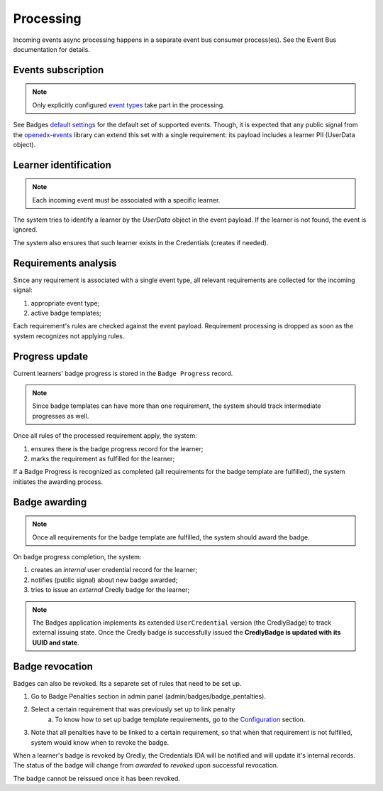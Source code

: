 Processing
==========

Incoming events async processing happens in a separate event bus consumer process(es).
See the Event Bus documentation for details.


Events subscription
-------------------

.. note::

    Only explicitly configured `event types`_ take part in the processing.

See Badges `default settings`_ for the default set of supported events.
Though, it is expected that any public signal from the `openedx-events`_ library can extend this set with a single requirement: its payload includes a learner PII (UserData object).


Learner identification
----------------------

.. note::

    Each incoming event must be associated with a specific learner.

The system tries to identify a learner by the `UserData` object in the event payload.
If the learner is not found, the event is ignored.

The system also ensures that such learner exists in the Credentials (creates if needed).


Requirements analysis
---------------------

Since any requirement is associated with a single event type, all relevant requirements are collected for the incoming signal:

1. appropriate event type;
2. active badge templates;

Each requirement's rules are checked against the event payload.
Requirement processing is dropped as soon as the system recognizes not applying rules.


Progress update
---------------

Current learners' badge progress is stored in the ``Badge Progress`` record.

.. note::

    Since badge templates can have more than one requirement, the system should track intermediate progresses as well.

Once all rules of the processed requirement apply, the system:

1. ensures there is the badge progress record for the learner;
2. marks the requirement as fulfilled for the learner;

.. image:: ../_static/images/badges/badges-admin-progress-records.png
        :alt: Badge progress records

If a Badge Progress is recognized as completed (all requirements for the badge template are fulfilled), the system initiates the awarding process.


Badge awarding
--------------

.. note::

    Once all requirements for the badge template are fulfilled, the system should award the badge.

On badge progress completion, the system:

1. creates an *internal* user credential record for the learner;
2. notifies (public signal) about new badge awarded;
3. tries to issue an *external* Credly badge for the learner;

.. note::

    The Badges application implements its extended ``UserCredential`` version (the CredlyBadge) to track external issuing state. Once the Credly badge is successfully issued the **CredlyBadge is updated with its UUID and state**.

.. _event types: https://docs.openedx.org/projects/openedx-events/en/latest/
.. _openedx-events: https://github.com/openedx/openedx-events
.. _default settings: settings.html#default-settings

Badge revocation
----------------

Badges can also be revoked. Its a separete set of rules that need to be set up.

1. Go to Badge Penalties section in admin panel (admin/badges/badge_pentalties).

.. image:: ../_static/images/badges/badges-admin-penalty-rules.png
        :alt: Badge penalties

2. Select a certain requirement that was previously set up to link penalty
    a. To know how to set up badge template requirements, go to the `Configuration`_ section.

3. Note that all penalties have to be linked to a certain requirement, so that when that requirement is not fulfilled, system would know when to revoke the badge.

.. _Configuration: configuration.html

When a learner's badge is revoked by Credly, the Credentials IDA will be notified and will update it's internal records. The status of the badge will change from `awarded` to `revoked` upon successful revocation.

The badge cannot be reissued once it has been revoked.
